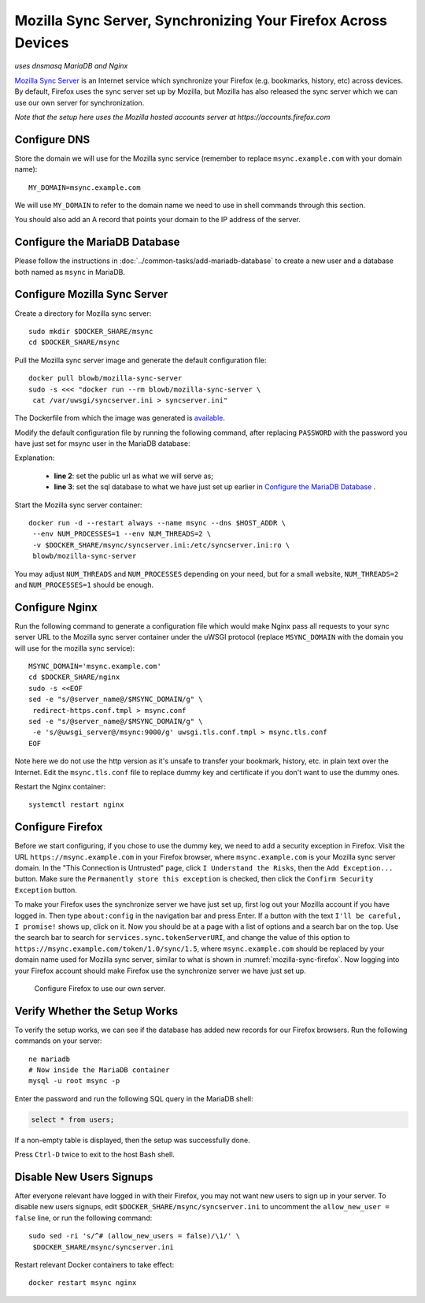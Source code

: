 Mozilla Sync Server, Synchronizing Your Firefox Across Devices
==============================================================

*uses dnsmasq MariaDB and Nginx*

`Mozilla Sync Server`_ is an Internet service which synchronize your Firefox (e.g. bookmarks, history, etc) across
devices. By default, Firefox uses the sync server set up by Mozilla, but Mozilla has also released the sync server which
we can use our own server for synchronization.

*Note that the setup here uses the Mozilla hosted accounts server at https://accounts.firefox.com*

Configure DNS
-------------

Store the domain we will use for the Mozilla sync service (remember to replace ``msync.example.com`` with your domain
name):
::

   MY_DOMAIN=msync.example.com

We will use ``MY_DOMAIN`` to refer to the domain name we need to use in shell commands through this section.

You should also add an A record that points your domain to the IP address of the server.

Configure the MariaDB Database
------------------------------

Please follow the instructions in :doc:`../common-tasks/add-mariadb-database` to create a new user and a database both
named as ``msync`` in MariaDB.

Configure Mozilla Sync Server
-----------------------------

Create a directory for Mozilla sync server:
::

   sudo mkdir $DOCKER_SHARE/msync
   cd $DOCKER_SHARE/msync

Pull the Mozilla sync server image and generate the default configuration file:
::

   docker pull blowb/mozilla-sync-server
   sudo -s <<< "docker run --rm blowb/mozilla-sync-server \
    cat /var/uwsgi/syncserver.ini > syncserver.ini"

The Dockerfile from which the image was generated is `available
<https://registry.hub.docker.com/u/blowb/mozilla-sync-server/dockerfile/>`_.

Modify the default configuration file by running the following command, after replacing ``PASSWORD`` with the password
you have just set for msync user in the MariaDB database:

.. code-block:: bash
   :linenos:

   sudo sed -ri \
    -e "s/^(public_url = ).*\$/\1https:\/\/$MY_DOMAIN/" \
    -e 's/#sqluri =.*$/sqluri = pymysql:\/\/msync:PASSWORD@db\/msync/' \
    syncserver.ini

Explanation:

  - **line 2**: set the public url as what we will serve as;
  - **line 3**: set the sql database to what we have just set up earlier in `Configure the MariaDB Database`_ .

Start the Mozilla sync server container:
::

   docker run -d --restart always --name msync --dns $HOST_ADDR \
    --env NUM_PROCESSES=1 --env NUM_THREADS=2 \
    -v $DOCKER_SHARE/msync/syncserver.ini:/etc/syncserver.ini:ro \
    blowb/mozilla-sync-server

You may adjust ``NUM_THREADS`` and ``NUM_PROCESSES`` depending on your need, but for a small website, ``NUM_THREADS=2``
and ``NUM_PROCESSES=1`` should be enough.

Configure Nginx
---------------

Run the following command to generate a configuration file which would make Nginx pass all requests to your sync server
URL to the Mozilla sync server container under the uWSGI protocol (replace ``MSYNC_DOMAIN`` with the domain you will use
for the mozilla sync service):
::

   MSYNC_DOMAIN='msync.example.com'
   cd $DOCKER_SHARE/nginx
   sudo -s <<EOF
   sed -e "s/@server_name@/$MSYNC_DOMAIN/g" \
    redirect-https.conf.tmpl > msync.conf
   sed -e "s/@server_name@/$MSYNC_DOMAIN/g" \
    -e 's/@uwsgi_server@/msync:9000/g' uwsgi.tls.conf.tmpl > msync.tls.conf
   EOF

Note here we do not use the http version as it's unsafe to transfer your bookmark, history, etc. in plain text over the
Internet. Edit the ``msync.tls.conf`` file to replace dummy key and certificate if you don't want to use the dummy ones.

Restart the Nginx container:
::

   systemctl restart nginx

Configure Firefox
-----------------

Before we start configuring, if you chose to use the dummy key, we need to add a security exception in Firefox. Visit
the URL ``https://msync.example.com`` in your Firefox browser, where ``msync.example.com`` is your Mozilla sync server
domain. In the "This Connection is Untrusted" page, click ``I Understand the Risks``, then the ``Add Exception...``
button. Make sure the ``Permanently store this exception`` is checked, then click the ``Confirm Security Exception``
button.

To make your Firefox uses the synchronize server we have just set up, first log out your Mozilla account if you have
logged in. Then type ``about:config`` in the navigation bar and press Enter. If a button with the text ``I'll be
careful, I promise!`` shows up, click on it. Now you should be at a page with a list of options and a search bar on the
top. Use the search bar to search for ``services.sync.tokenServerURI``, and change the value of this option to
``https://msync.example.com/token/1.0/sync/1.5``, where ``msync.example.com`` should be replaced by your domain name
used for Mozilla sync server, similar to what is shown in :numref:`mozilla-sync-firefox`. Now logging into your Firefox
account should make Firefox use the synchronize server we have just set up.

.. _mozilla-sync-firefox:

.. figure:: mozilla-sync-firefox.png
   :alt: Configure Firefox

   Configure Firefox to use our own server.

Verify Whether the Setup Works
------------------------------

To verify the setup works, we can see if the database has added new records for our Firefox browsers. Run the following
commands on your server:
::

   ne mariadb
   # Now inside the MariaDB container
   mysql -u root msync -p

Enter the password and run the following SQL query in the MariaDB shell:

.. code-block:: sql

   select * from users;

If a non-empty table is displayed, then the setup was successfully done.

Press ``Ctrl-D`` twice to exit to the host Bash shell.

Disable New Users Signups
-------------------------

After everyone relevant have logged in with their Firefox, you may not want new users to sign up in your server. To
disable new users signups, edit ``$DOCKER_SHARE/msync/syncserver.ini`` to uncomment the ``allow_new_user = false`` line,
or run the following command:
::

   sudo sed -ri 's/^# (allow_new_users = false)/\1/' \
    $DOCKER_SHARE/msync/syncserver.ini

Restart relevant Docker containers to take effect:
::

   docker restart msync nginx

.. _Mozilla Sync Server: https://github.com/mozilla-services/syncserver
